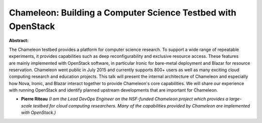 Chameleon: Building a Computer Science Testbed with OpenStack
~~~~~~~~~~~~~~~~~~~~~~~~~~~~~~~~~~~~~~~~~~~~~~~~~~~~~~~~~~~~~

**Abstract:**

The Chameleon testbed provides a platform for computer science research. To support a wide range of repeatable experiments, it provides capabilities such as deep reconfigurability and exclusive resource access. These features are mainly implemented with OpenStack software, in particular Ironic for bare-metal deployment and Blazar for resource reservation. Chameleon went public in July 2015 and currently supports 800+ users as well as many exciting cloud computing research and education projects. This talk will present the internal architecture of Chameleon and especially how Nova, Ironic, and Blazar interact together to provide Chameleon's core capabilities. We will share our experience with running OpenStack and identify planned upstream developments that are important for Chameleon.


* **Pierre Riteau** *(I am the Lead DevOps Engineer on the NSF-funded Chameleon project which provides a large-scale testbed for cloud computing researchers. Many of the capabilities provided by Chameleon are implemented with OpenStack.)*
